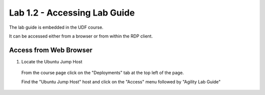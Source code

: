 Lab 1.2 - Accessing Lab Guide
===================================

The lab guide is embedded in the UDF course.

It can be accessed either from a browser or from within the RDP client.

Access from Web Browser
~~~~~~~~~~~~~~~~~~~~~~~

1. Locate the Ubuntu Jump Host
  From the course page click on the "Deployments" tab at the top left of the page.
  
  .. image:: main-course-page.png
    :scale: 25%
  
  Find the "Ubuntu Jump Host" host and click on the "Access" menu followed by "Agility Lab Guide"
  
  .. image:: agility-lab-guide-access-method.png
    :scale: 25%
    
